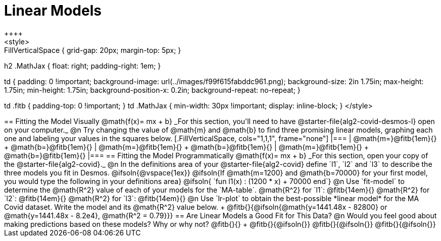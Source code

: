 = Linear Models
++++
<style>
.autonum { font-weight: bold; }
.autonum:after { content: ')' !important; }

.FillVerticalSpace { grid-gap: 20px; margin-top: 5px; }

h2 .MathJax { float: right;  padding-right: 1em; }

td {
    padding: 0 !important;
    background-image: url(../images/f99f615fabddc961.png);
    background-size: 2in 1.75in;
    max-height: 1.75in;
    min-height: 1.75in;
    background-position-x: 0.2in;
    background-repeat: no-repeat;
}

td .fitb { padding-top: 0 !important; }
td .MathJax { min-width: 30px !important; display: inline-block; }
</style>
++++

== Fitting the Model Visually @math{f(x)= mx + b}

_For this section, you'll need to have @starter-file{alg2-covid-desmos-l} open on your computer._

@n Try changing the value of @math{m} and @math{b} to find three promising linear models, graphing each one and labeling your values in the squares below.

[.FillVerticalSpace, cols="1,1,1", frame="none"]
|===
| @math{m=}@fitb{1em}{} +
  @math{b=}@fitb{1em}{}

| @math{m=}@fitb{1em}{} +
  @math{b=}@fitb{1em}{}

| @math{m=}@fitb{1em}{} +
  @math{b=}@fitb{1em}{}

|===

== Fitting the Model Programmatically @math{f(x)= mx + b}

_For this section, open your copy of the @starter-file{alg2-covid}._

@n In the definitions area of your @starter-file{alg2-covid} define `l1`, `l2` and `l3` to describe the three models you fit in Desmos.

@ifsoln{@vspace{1ex}}

@ifsoln{If @math{m=1200} and @math{b=70000} for your first model, you would type the following in your definitions area}

@ifsoln{ `fun l1(x) : (1200 * x) + 70000 end`}

@n Use `fit-model` to determine the @math{R^2} value of each of your models for the `MA-table`.

@math{R^2} for `l1`: @fitb{14em}{} @math{R^2} for `l2`: @fitb{14em}{} @math{R^2} for `l3`: @fitb{14em}{} 

@n Use `lr-plot` to obtain the best-possible *linear model* for the MA Covid dataset. Write the model and its @math{R^2} value below. +
@fitb{}{@ifsoln{@math{y=1441.48x - 82800} or @math{y=1441.48x - 8.2e4}, @math{R^2 = 0.79}}}

== Are Linear Models a Good Fit for This Data?

@n Would you feel good about making predictions based on these models? Why or why not? @fitb{}{} +

@fitb{}{@ifsoln{}}

@fitb{}{@ifsoln{}}

@fitb{}{@ifsoln{}}

